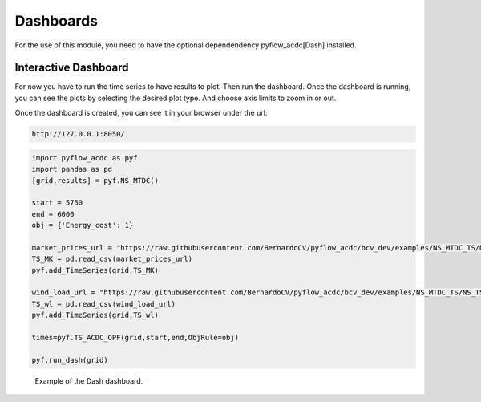 Dashboards
===========

For the use of this module, you need to have the optional dependendency pyflow_acdc[Dash] installed.

Interactive Dashboard
^^^^^^^^^^^^^^^^^^^^^^

For now you have to run the time series to have results to plot. Then run the dashboard. Once the dashboard is running, you can see the plots by selecting the desired plot type. And choose axis limits to zoom in or out.


.. py:function:: run_dash(grid)

   Creates and runs an interactive Dash web application for visualizing time series results.

   .. list-table::
      :widths: 20 10 50 10
      :header-rows: 1

      * - Parameter
        - Type
        - Description
        - Default
      * - ``grid``
        - Grid
        - Grid with time series results
        - Required

   **Features**:

   - Interactive plot selection:

     - Power Generation by price zone
     - Power Generation by generator
     - Power Generation by price zone (area chart)
     - Power Generation by generator (area chart)
     - Market Prices
     - AC line loading
     - DC line loading
     - AC/DC Converters
     - Curtailment
   - Dynamic axis limits
   - Component selection checklist
   - Real-time plot updates

 


Once the dashboard is created, you can see it in your browser under the url:

.. code-block:: bash

   http://127.0.0.1:8050/



.. code-block:: python

    import pyflow_acdc as pyf
    import pandas as pd
    [grid,results] = pyf.NS_MTDC()

    start = 5750
    end = 6000
    obj = {'Energy_cost': 1}

    market_prices_url = "https://raw.githubusercontent.com/BernardoCV/pyflow_acdc/bcv_dev/examples/NS_MTDC_TS/NS_TS_marketPrices_data_sd2024.csv"
    TS_MK = pd.read_csv(market_prices_url)
    pyf.add_TimeSeries(grid,TS_MK)

    wind_load_url = "https://raw.githubusercontent.com/BernardoCV/pyflow_acdc/bcv_dev/examples/NS_MTDC_TS/NS_TS_WL_data2024.csv"
    TS_wl = pd.read_csv(wind_load_url)
    pyf.add_TimeSeries(grid,TS_wl)

    times=pyf.TS_ACDC_OPF(grid,start,end,ObjRule=obj)  

    pyf.run_dash(grid)

.. figure:: ../images/dash_example.svg
   :width: 100%
   :alt: Dash Example

   Example of the Dash dashboard.


